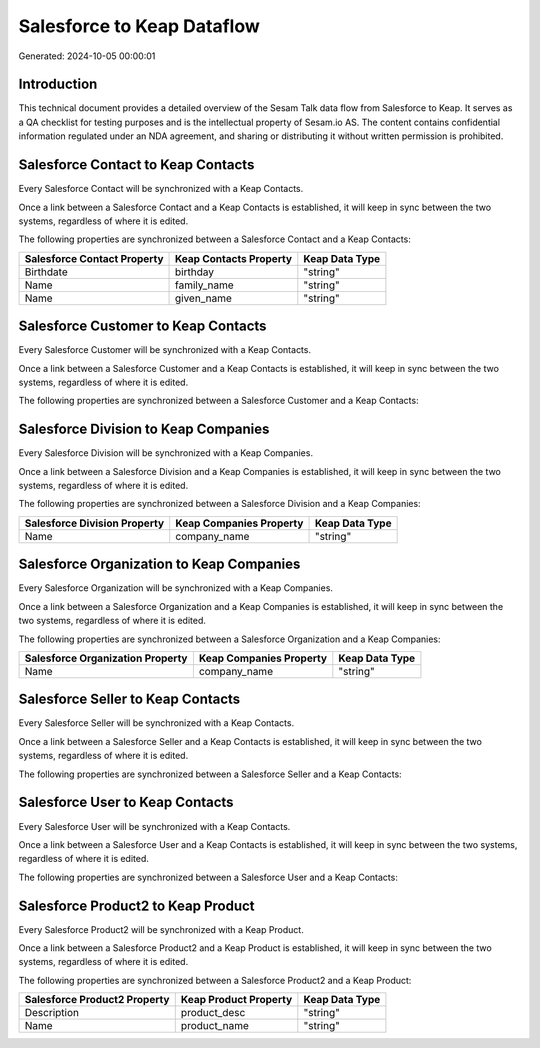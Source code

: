 ===========================
Salesforce to Keap Dataflow
===========================

Generated: 2024-10-05 00:00:01

Introduction
------------

This technical document provides a detailed overview of the Sesam Talk data flow from Salesforce to Keap. It serves as a QA checklist for testing purposes and is the intellectual property of Sesam.io AS. The content contains confidential information regulated under an NDA agreement, and sharing or distributing it without written permission is prohibited.

Salesforce Contact to Keap Contacts
-----------------------------------
Every Salesforce Contact will be synchronized with a Keap Contacts.

Once a link between a Salesforce Contact and a Keap Contacts is established, it will keep in sync between the two systems, regardless of where it is edited.

The following properties are synchronized between a Salesforce Contact and a Keap Contacts:

.. list-table::
   :header-rows: 1

   * - Salesforce Contact Property
     - Keap Contacts Property
     - Keap Data Type
   * - Birthdate
     - birthday
     - "string"
   * - Name
     - family_name
     - "string"
   * - Name
     - given_name
     - "string"


Salesforce Customer to Keap Contacts
------------------------------------
Every Salesforce Customer will be synchronized with a Keap Contacts.

Once a link between a Salesforce Customer and a Keap Contacts is established, it will keep in sync between the two systems, regardless of where it is edited.

The following properties are synchronized between a Salesforce Customer and a Keap Contacts:

.. list-table::
   :header-rows: 1

   * - Salesforce Customer Property
     - Keap Contacts Property
     - Keap Data Type


Salesforce Division to Keap Companies
-------------------------------------
Every Salesforce Division will be synchronized with a Keap Companies.

Once a link between a Salesforce Division and a Keap Companies is established, it will keep in sync between the two systems, regardless of where it is edited.

The following properties are synchronized between a Salesforce Division and a Keap Companies:

.. list-table::
   :header-rows: 1

   * - Salesforce Division Property
     - Keap Companies Property
     - Keap Data Type
   * - Name
     - company_name
     - "string"


Salesforce Organization to Keap Companies
-----------------------------------------
Every Salesforce Organization will be synchronized with a Keap Companies.

Once a link between a Salesforce Organization and a Keap Companies is established, it will keep in sync between the two systems, regardless of where it is edited.

The following properties are synchronized between a Salesforce Organization and a Keap Companies:

.. list-table::
   :header-rows: 1

   * - Salesforce Organization Property
     - Keap Companies Property
     - Keap Data Type
   * - Name
     - company_name
     - "string"


Salesforce Seller to Keap Contacts
----------------------------------
Every Salesforce Seller will be synchronized with a Keap Contacts.

Once a link between a Salesforce Seller and a Keap Contacts is established, it will keep in sync between the two systems, regardless of where it is edited.

The following properties are synchronized between a Salesforce Seller and a Keap Contacts:

.. list-table::
   :header-rows: 1

   * - Salesforce Seller Property
     - Keap Contacts Property
     - Keap Data Type


Salesforce User to Keap Contacts
--------------------------------
Every Salesforce User will be synchronized with a Keap Contacts.

Once a link between a Salesforce User and a Keap Contacts is established, it will keep in sync between the two systems, regardless of where it is edited.

The following properties are synchronized between a Salesforce User and a Keap Contacts:

.. list-table::
   :header-rows: 1

   * - Salesforce User Property
     - Keap Contacts Property
     - Keap Data Type


Salesforce Product2 to Keap Product
-----------------------------------
Every Salesforce Product2 will be synchronized with a Keap Product.

Once a link between a Salesforce Product2 and a Keap Product is established, it will keep in sync between the two systems, regardless of where it is edited.

The following properties are synchronized between a Salesforce Product2 and a Keap Product:

.. list-table::
   :header-rows: 1

   * - Salesforce Product2 Property
     - Keap Product Property
     - Keap Data Type
   * - Description
     - product_desc
     - "string"
   * - Name
     - product_name
     - "string"


